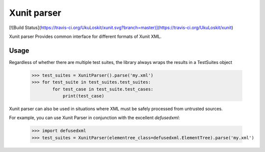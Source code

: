 Xunit parser
============
[![Build Status](https://travis-ci.org/UkuLoskit/xunit.svg?branch=master)](https://travis-ci.org/UkuLoskit/xunit)

Xunit parser Provides common interface for different formats of Xunit XML.

Usage
-----


Regardless of whether there are multiple test suites, the library always wraps the results in a TestSuites object

    >>> test_suites = XunitParser().parse('my.xml')
    >>> for test_suite in test_suites.test_suites:
            for test_case in test_suite.test_cases:
                print(test_case)


Xunit parser can also be used in situations where XML must be safely processed from untrusted sources.

For example, you can use Xunit Parser in conjunction with the excellent `defusedxml`: 

    >>> import defusedxml
    >>> test_suites = XunitParser(elementree_class=defusedxml.ElementTree).parse('my.xml')
